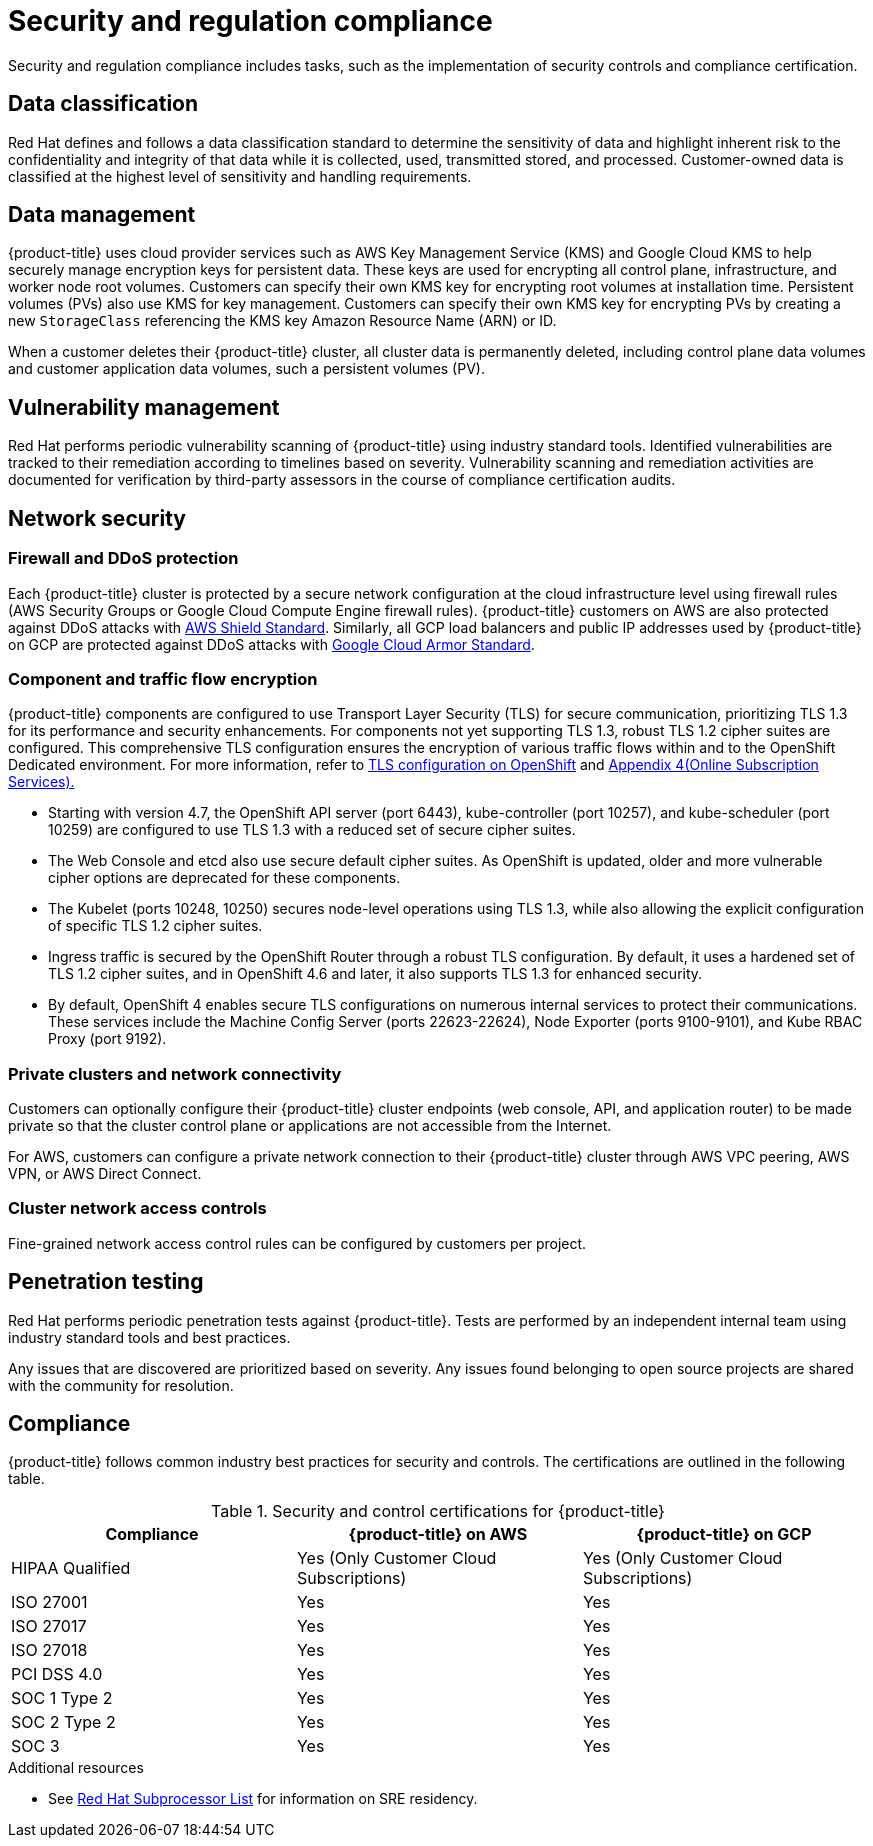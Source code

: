 // Module included in the following assemblies:
//
// * osd_architecture/osd_policy/policy-process-security.adoc

[id="policy-security-regulation-compliance_{context}"]
= Security and regulation compliance

Security and regulation compliance includes tasks, such as the implementation of security controls and compliance certification.

[id="data-classification_{context}"]
== Data classification
Red Hat defines and follows a data classification standard to determine the sensitivity of data and highlight inherent risk to the confidentiality and integrity of that data while it is collected, used, transmitted stored, and processed. Customer-owned data is classified at the highest level of sensitivity and handling requirements.

[id="data-management_{context}"]
== Data management
{product-title} uses cloud provider services such as AWS Key Management Service (KMS) and Google Cloud KMS to help securely manage encryption keys for persistent data. These keys are used for encrypting all control plane, infrastructure, and worker node root volumes. Customers can specify their own KMS key for encrypting root volumes at installation time. Persistent volumes (PVs) also use KMS for key management. Customers can specify their own KMS key for encrypting PVs by creating a new `StorageClass` referencing the KMS key Amazon Resource Name (ARN) or ID.

When a customer deletes their {product-title} cluster, all cluster data is permanently deleted, including control plane data volumes and customer application data volumes, such a persistent volumes (PV).

[id="vulnerability-management_{context}"]
== Vulnerability management
Red Hat performs periodic vulnerability scanning of {product-title} using industry standard tools. Identified vulnerabilities are tracked to their remediation according to timelines based on severity. Vulnerability scanning and remediation activities are documented for verification by third-party assessors in the course of compliance certification audits.

[id="network-security_{context}"]
== Network security

[id="firewall_{context}"]
=== Firewall and DDoS protection
Each {product-title} cluster is protected by a secure network configuration at the cloud infrastructure level using firewall rules (AWS Security Groups or Google Cloud Compute Engine firewall rules). {product-title} customers on AWS are also protected against DDoS attacks with link:https://docs.aws.amazon.com/waf/latest/developerguide/ddos-overview.html[AWS Shield Standard].
Similarly, all GCP load balancers and public IP addresses used by {product-title} on GCP are protected against DDoS attacks with link:https://cloud.google.com/armor/docs/managed-protection-overview[Google Cloud Armor Standard].

[id="Component-traffic-flow-encryption_{context}"]
=== Component and traffic flow encryption
{product-title} components are configured to use Transport Layer Security (TLS) for secure communication, prioritizing TLS 1.3 for its performance and security enhancements. For components not yet supporting TLS 1.3, robust TLS 1.2 cipher suites are configured. This comprehensive TLS configuration ensures the encryption of various traffic flows within and to the OpenShift Dedicated environment. For more information, refer to link:https://access.redhat.com/articles/5348961#openshift-4-10[TLS configuration on OpenShift] and link:https://www.redhat.com/en/about/appendices[Appendix 4(Online Subscription Services).]

** Starting with version 4.7, the OpenShift API server (port 6443), kube-controller (port 10257), and kube-scheduler (port 10259) are configured to use TLS 1.3 with a reduced set of secure cipher suites.
** The Web Console and etcd also use secure default cipher suites. As OpenShift is updated, older and more vulnerable cipher options are deprecated for these components.
** The Kubelet (ports 10248, 10250) secures node-level operations using TLS 1.3, while also allowing the explicit configuration of specific TLS 1.2 cipher suites.
** Ingress traffic is secured by the OpenShift Router through a robust TLS configuration. By default, it uses a hardened set of TLS 1.2 cipher suites, and in OpenShift 4.6 and later, it also supports TLS 1.3 for enhanced security.
** By default, OpenShift 4 enables secure TLS configurations on numerous internal services to protect their communications. These services include the Machine Config Server (ports 22623-22624), Node Exporter (ports 9100-9101), and Kube RBAC Proxy (port 9192).

[id="private-clusters_{context}"]
=== Private clusters and network connectivity
Customers can optionally configure their {product-title} cluster endpoints (web console, API, and application router) to be made private so that the cluster control plane or applications are not accessible from the Internet.

For AWS, customers can configure a private network connection to their {product-title} cluster through AWS VPC peering, AWS VPN, or AWS Direct Connect.

[id="network-access-controls_{context}"]
=== Cluster network access controls
Fine-grained network access control rules can be configured by customers per project.

[id="penetration-testing_{context}"]
== Penetration testing
Red Hat performs periodic penetration tests against {product-title}. Tests are performed by an independent internal team using industry standard tools and best practices.

Any issues that are discovered are prioritized based on severity. Any issues found belonging to open source projects are shared with the community for resolution.

[id="compliance_{context}"]
== Compliance
{product-title} follows common industry best practices for security and controls. The certifications are outlined in the following table.

.Security and control certifications for {product-title}
[cols= "3,3,3",options="header"]
|===
| Compliance | {product-title} on AWS | {product-title} on GCP

| HIPAA Qualified | Yes (Only Customer Cloud Subscriptions) | Yes (Only Customer Cloud Subscriptions)

| ISO 27001 | Yes | Yes

| ISO 27017 | Yes | Yes

| ISO 27018 | Yes | Yes

| PCI DSS 4.0 | Yes | Yes

| SOC 1 Type 2 | Yes | Yes

| SOC 2 Type 2 | Yes | Yes

| SOC 3 | Yes | Yes


|===

//This table exists in sdpolicy-security.adoc file also.

[role="_additional-resources"]
.Additional resources

* See link:https://access.redhat.com/articles/5528091[Red Hat Subprocessor List] for information on SRE residency.
